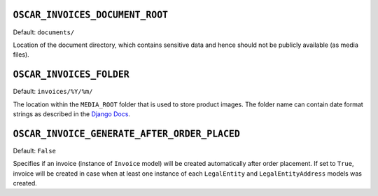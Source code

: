 ``OSCAR_INVOICES_DOCUMENT_ROOT``
--------------------------------

Default: ``documents/``

Location of the document directory, which contains sensitive data and hence
should not be publicly available (as media files).

``OSCAR_INVOICES_FOLDER``
------------------------

Default: ``invoices/%Y/%m/``

The location within the ``MEDIA_ROOT`` folder that is used to store product images.
The folder name can contain date format strings as described in the `Django Docs`_.

.. _`Django Docs`: https://docs.djangoproject.com/en/stable/ref/models/fields/#filefield

``OSCAR_INVOICE_GENERATE_AFTER_ORDER_PLACED``
---------------------------------------------

Default: ``False``

Specifies if an invoice (instance of ``Invoice`` model) will be created automatically
after order placement. If set to ``True``, invoice will be created in case when
at least one instance of each ``LegalEntity`` and ``LegalEntityAddress`` models was created.